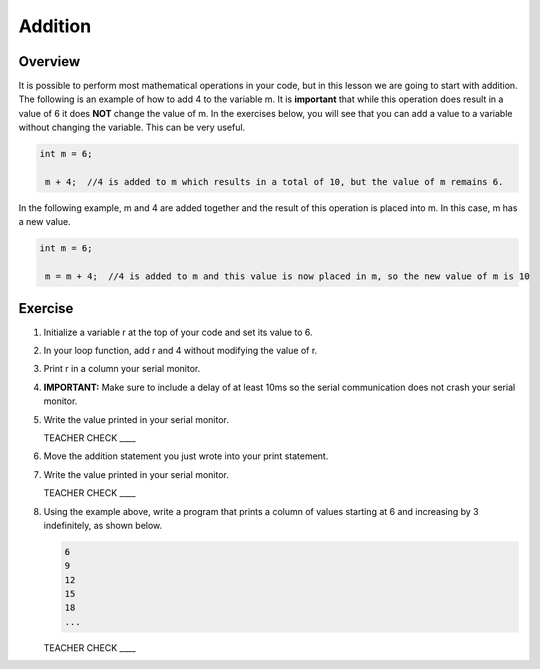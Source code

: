 Addition
=========

Overview
--------

It is possible to perform most mathematical operations in your code, but in this lesson we are going to start with addition. The following is an example of how to add 4 to the variable m. It is **important** that while this operation does result in a value of 6 it does **NOT** change the value of m. In the exercises below, you will see that you can add a value to a variable without changing the variable. This can be very useful. 

.. code-block:: c
 
 int m = 6;
 
  m + 4;  //4 is added to m which results in a total of 10, but the value of m remains 6.
  
  
In the following example, m and 4 are added together and the result of this operation is placed into m. In this case, m has a new value.

.. code-block:: c
 
 int m = 6;
 
  m = m + 4;  //4 is added to m and this value is now placed in m, so the new value of m is 10
  
Exercise
---------
#. Initialize a variable r at the top of your code and set its value to 6. 
#. In your loop function, add r and 4 without modifying the value of r. 
#. Print r in a column your serial monitor.
#. **IMPORTANT:** Make sure to include a delay of at least 10ms so the serial communication does not crash your serial monitor.
#. Write the value printed in your serial monitor.

   TEACHER CHECK ____

#. Move the addition statement you just wrote into your print statement. 
#. Write the value printed in your serial monitor.
  
   TEACHER CHECK ____
   
#. Using the example above, write a program that prints a column of values starting at 6 and increasing by 3 indefinitely, as shown below.

   .. code-block:: c
 
     6
     9
     12
     15
     18
     ...
 
   TEACHER CHECK ____
  
